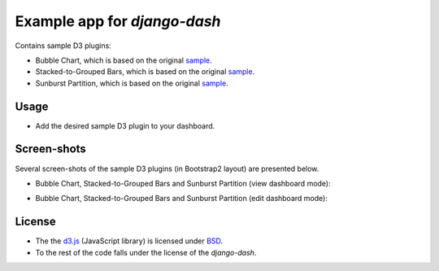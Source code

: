 =============================
Example app for `django-dash`
=============================
Contains sample D3 plugins:

- Bubble Chart, which is based on the original
  `sample <http://bl.ocks.org/mbostock/4063269>`_.
- Stacked-to-Grouped Bars, which is based on the original
  `sample <http://bl.ocks.org/mbostock/3943967>`_.
- Sunburst Partition, which is based on the original
  `sample <http://bl.ocks.org/mbostock/4063423>`_.

Usage
=====
- Add the desired sample D3 plugin to your dashboard.

Screen-shots
============
Several screen-shots of the sample D3 plugins (in Bootstrap2 layout) are
presented below.

- Bubble Chart, Stacked-to-Grouped Bars and Sunburst Partition (view dashboard
  mode):

  .. image:: docs/_static/d3_sample_charts_view_dashboard.png
        :align: center
        :width: 900px

- Bubble Chart, Stacked-to-Grouped Bars and Sunburst Partition (edit dashboard
  mode):

  .. image:: docs/_static/d3_sample_charts_edit_dashboard.png
        :align: center
        :width: 900px

License
=======
- The the `d3.js <https://github.com/mbostock/d3/>`_ (JavaScript library) is
  licensed under `BSD <https://github.com/mbostock/d3/blob/master/LICENSE>`_.
- To the rest of the code falls under the license of the `django-dash`.

